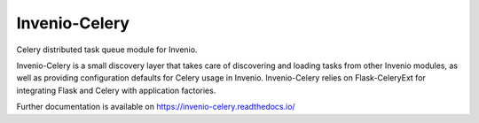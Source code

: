 ..
    This file is part of Invenio.
    Copyright (C) 2015-2018 CERN.

    Invenio is free software; you can redistribute it and/or modify it
    under the terms of the MIT License; see LICENSE file for more details.

================
 Invenio-Celery
================

.. image:: https://img.shields.io/travis/inveniosoftware/invenio-celery.svg
        :target: https://travis-ci.org/inveniosoftware/invenio-celery

.. image:: https://img.shields.io/coveralls/inveniosoftware/invenio-celery.svg
        :target: https://coveralls.io/r/inveniosoftware/invenio-celery

.. image:: https://img.shields.io/pypi/v/invenio-celery.svg
        :target: https://pypi.org/pypi/invenio-celery


Celery distributed task queue module for Invenio.

Invenio-Celery is a small discovery layer that takes care of discovering and
loading tasks from other Invenio modules, as well as providing configuration
defaults for Celery usage in Invenio. Invenio-Celery relies on Flask-CeleryExt
for integrating Flask and Celery with application factories.

Further documentation is available on https://invenio-celery.readthedocs.io/
